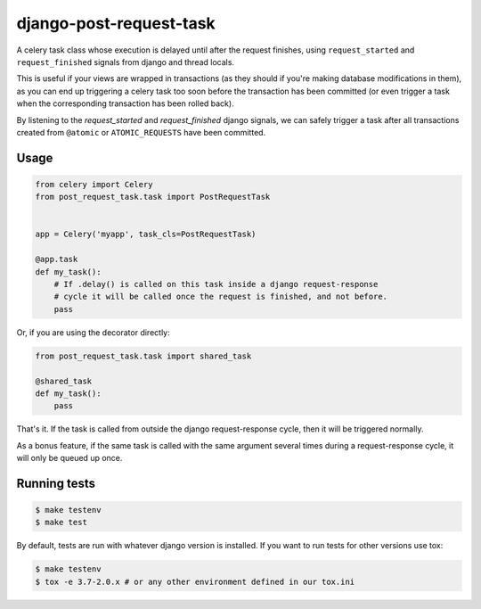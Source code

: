 django-post-request-task
========================

A celery task class whose execution is delayed until after the request
finishes, using ``request_started`` and ``request_finished`` signals from django
and thread locals.

This is useful if your views are wrapped in transactions (as they should if
you're making database modifications in them), as you can end up triggering a
celery task too soon before the transaction has been committed (or even trigger
a task when the corresponding transaction has been rolled back).

By listening to the `request_started` and `request_finished` django signals, we
can safely trigger a task after all transactions created from ``@atomic`` or
``ATOMIC_REQUESTS`` have been committed.

Usage
-----

.. code-block:: python

    from celery import Celery
    from post_request_task.task import PostRequestTask


    app = Celery('myapp', task_cls=PostRequestTask)

    @app.task
    def my_task():
        # If .delay() is called on this task inside a django request-response
        # cycle it will be called once the request is finished, and not before.
        pass


Or, if you are using the decorator directly:

.. code-block:: python

    from post_request_task.task import shared_task

    @shared_task
    def my_task():
        pass


That's it. If the task is called from outside the django request-response
cycle, then it will be triggered normally.

As a bonus feature, if the same task is called with the same argument several
times during a request-response cycle, it will only be queued up once.


Running tests
-------------

.. code-block:: sh

    $ make testenv
    $ make test

By default, tests are run with whatever django version is installed. If you want to run tests for other versions
use tox:


.. code-block:: sh

    $ make testenv
    $ tox -e 3.7-2.0.x # or any other environment defined in our tox.ini

